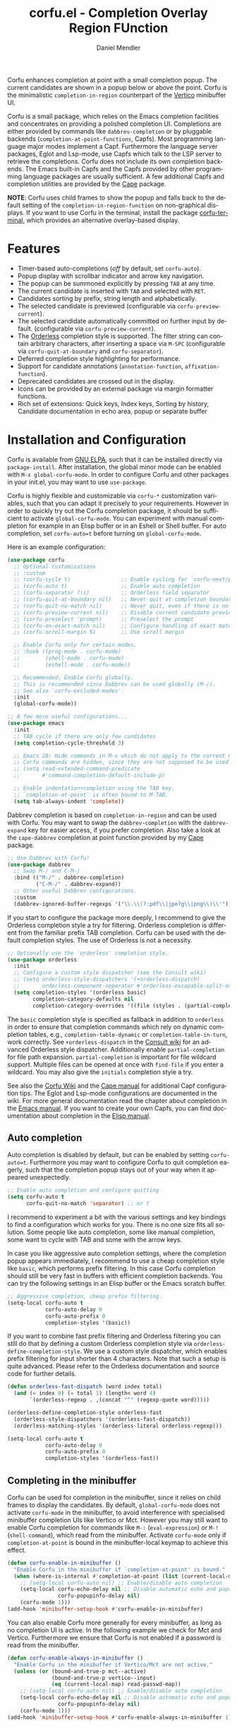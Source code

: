 #+title: corfu.el - Completion Overlay Region FUnction
#+author: Daniel Mendler
#+language: en
#+export_file_name: corfu.texi
#+texinfo_dir_category: Emacs misc features
#+texinfo_dir_title: Corfu: (corfu).
#+texinfo_dir_desc: Completion Overlay Region FUnction

#+html: <a href="https://www.gnu.org/software/emacs/"><img alt="GNU Emacs" src="https://github.com/minad/corfu/blob/screenshots/emacs.svg?raw=true"/></a>
#+html: <a href="https://elpa.gnu.org/packages/corfu.html"><img alt="GNU ELPA" src="https://elpa.gnu.org/packages/corfu.svg"/></a>
#+html: <a href="https://elpa.gnu.org/devel/corfu.html"><img alt="GNU-devel ELPA" src="https://elpa.gnu.org/devel/corfu.svg"/></a>

Corfu enhances completion at point with a small completion popup. The current
candidates are shown in a popup below or above the point. Corfu is the
minimalistic ~completion-in-region~ counterpart of the [[https://github.com/minad/vertico][Vertico]] minibuffer UI.

Corfu is a small package, which relies on the Emacs completion facilities and
concentrates on providing a polished completion UI. Completions are either
provided by commands like ~dabbrev-completion~ or by pluggable backends
(~completion-at-point-functions~, Capfs). Most programming language major modes
implement a Capf. Furthermore the language server packages, Eglot and Lsp-mode,
use Capfs which talk to the LSP server to retrieve the completions. Corfu does
not include its own completion backends. The Emacs built-in Capfs and the Capfs
provided by other programming language packages are usually sufficient. A few
additional Capfs and completion utilities are provided by the [[https://github.com/minad/cape][Cape]] package.

*NOTE*: Corfu uses child frames to show the popup and falls back to the default
setting of the ~completion-in-region-function~ on non-graphical displays. If you
want to use Corfu in the terminal, install the package [[https://codeberg.org/akib/emacs-corfu-terminal][corfu-terminal]], which
provides an alternative overlay-based display.

#+html: <img src="https://github.com/minad/corfu/blob/screenshots/light.png?raw=true">

#+html: <img src="https://github.com/minad/corfu/blob/screenshots/dark.png?raw=true">

#+html: <img src="https://github.com/minad/corfu/blob/screenshots/popupinfo-light.png?raw=true">

#+html: <img src="https://github.com/minad/corfu/blob/screenshots/popupinfo-dark.png?raw=true">

#+toc: headlines 8

* Features

- Timer-based auto-completions (/off/ by default, set ~corfu-auto~).
- Popup display with scrollbar indicator and arrow key navigation.
- The popup can be summoned explicitly by pressing =TAB= at any time.
- The current candidate is inserted with =TAB= and selected with =RET=.
- Candidates sorting by prefix, string length and alphabetically.
- The selected candidate is previewed (configurable via ~corfu-preview-current~).
- The selected candidate automatically committed on further input by default.
  (configurable via ~corfu-preview-current~).
- The [[https://github.com/oantolin/orderless][Orderless]] completion style is supported. The filter string can contain
  arbitrary characters, after inserting a space via =M-SPC= (configurable via
  ~corfu-quit-at-boundary~ and ~corfu-separator~).
- Deferred completion style highlighting for performance.
- Support for candidate annotations (=annotation-function=, =affixation-function=).
- Deprecated candidates are crossed out in the display.
- Icons can be provided by an external package via margin formatter functions.
- Rich set of extensions: Quick keys, Index keys, Sorting by history, Candidate
  documentation in echo area, popup or separate buffer

* Installation and Configuration

Corfu is available from [[https://elpa.gnu.org/packages/corfu.html][GNU ELPA]], such that it can be installed directly via
~package-install~. After installation, the global minor mode can be enabled with
=M-x global-corfu-mode=. In order to configure Corfu and other packages in your
init.el, you may want to use ~use-package~.

Corfu is highly flexible and customizable via ~corfu-*~ customization variables,
such that you can adapt it precisely to your requirements. However in order to
quickly try out the Corfu completion package, it should be sufficient to
activate ~global-corfu-mode~. You can experiment with manual completion for
example in an Elisp buffer or in an Eshell or Shell buffer. For auto completion,
set ~corfu-auto=t~ before turning on ~global-corfu-mode~.

Here is an example configuration:

#+begin_src emacs-lisp
  (use-package corfu
    ;; Optional customizations
    ;; :custom
    ;; (corfu-cycle t)                ;; Enable cycling for `corfu-next/previous'
    ;; (corfu-auto t)                 ;; Enable auto completion
    ;; (corfu-separator ?\s)          ;; Orderless field separator
    ;; (corfu-quit-at-boundary nil)   ;; Never quit at completion boundary
    ;; (corfu-quit-no-match nil)      ;; Never quit, even if there is no match
    ;; (corfu-preview-current nil)    ;; Disable current candidate preview
    ;; (corfu-preselect 'prompt)      ;; Preselect the prompt
    ;; (corfu-on-exact-match nil)     ;; Configure handling of exact matches
    ;; (corfu-scroll-margin 5)        ;; Use scroll margin

    ;; Enable Corfu only for certain modes.
    ;; :hook ((prog-mode . corfu-mode)
    ;;        (shell-mode . corfu-mode)
    ;;        (eshell-mode . corfu-mode))

    ;; Recommended: Enable Corfu globally.
    ;; This is recommended since Dabbrev can be used globally (M-/).
    ;; See also `corfu-excluded-modes'.
    :init
    (global-corfu-mode))

  ;; A few more useful configurations...
  (use-package emacs
    :init
    ;; TAB cycle if there are only few candidates
    (setq completion-cycle-threshold 3)

    ;; Emacs 28: Hide commands in M-x which do not apply to the current mode.
    ;; Corfu commands are hidden, since they are not supposed to be used via M-x.
    ;; (setq read-extended-command-predicate
    ;;       #'command-completion-default-include-p)

    ;; Enable indentation+completion using the TAB key.
    ;; `completion-at-point' is often bound to M-TAB.
    (setq tab-always-indent 'complete))
#+end_src

Dabbrev completion is based on =completion-in-region= and can be used with Corfu.
You may want to swap the =dabbrev-completion= with the =dabbrev-expand= key for
easier access, if you prefer completion. Also take a look at the =cape-dabbrev=
completion at point function provided by my [[https://github.com/minad/cape][Cape]] package.

#+begin_src emacs-lisp
  ;; Use Dabbrev with Corfu!
  (use-package dabbrev
    ;; Swap M-/ and C-M-/
    :bind (("M-/" . dabbrev-completion)
           ("C-M-/" . dabbrev-expand))
    ;; Other useful Dabbrev configurations.
    :custom
    (dabbrev-ignored-buffer-regexps '("\\.\\(?:pdf\\|jpe?g\\|png\\)\\'")))
#+end_src

If you start to configure the package more deeply, I recommend to give the
Orderless completion style a try for filtering. Orderless completion is
different from the familiar prefix TAB completion. Corfu can be used with the
default completion styles. The use of Orderless is not a necessity.

#+begin_src emacs-lisp
  ;; Optionally use the `orderless' completion style.
  (use-package orderless
    :init
    ;; Configure a custom style dispatcher (see the Consult wiki)
    ;; (setq orderless-style-dispatchers '(+orderless-dispatch)
    ;;       orderless-component-separator #'orderless-escapable-split-on-space)
    (setq completion-styles '(orderless basic)
          completion-category-defaults nil
          completion-category-overrides '((file (styles . (partial-completion))))))
#+end_src

The =basic= completion style is specified as fallback in addition to =orderless= in
order to ensure that completion commands which rely on dynamic completion
tables, e.g., ~completion-table-dynamic~ or ~completion-table-in-turn~, work
correctly. See =+orderless-dispatch= in the [[https://github.com/minad/consult/wiki][Consult wiki]] for an advanced Orderless
style dispatcher. Additionally enable =partial-completion= for file path
expansion. =partial-completion= is important for file wildcard support. Multiple
files can be opened at once with =find-file= if you enter a wildcard. You may also
give the =initials= completion style a try.

See also the [[https://github.com/minad/corfu/wiki][Corfu Wiki]] and the [[https://github.com/minad/cape][Cape manual]] for additional Capf configuration
tips. The Eglot and Lsp-mode configurations are documented in the wiki. For more
general documentation read the chapter about completion in the [[https://www.gnu.org/software/emacs/manual/html_node/emacs/Completion.html][Emacs manual]]. If
you want to create your own Capfs, you can find documentation about completion
in the [[https://www.gnu.org/software/emacs/manual/html_node/elisp/Completion.html][Elisp manual]].

** Auto completion

Auto completion is disabled by default, but can be enabled by setting
~corfu-auto=t~. Furthermore you may want to configure Corfu to quit completion
eagerly, such that the completion popup stays out of your way when it appeared
unexpectedly.

#+begin_src emacs-lisp
  ;; Enable auto completion and configure quitting
  (setq corfu-auto t
        corfu-quit-no-match 'separator) ;; or t
#+end_src

I recommend to experiment a bit with the various settings and key bindings to
find a configuration which works for you. There is no one size fits all
solution. Some people like auto completion, some like manual completion, some
want to cycle with TAB and some with the arrow keys.

In case you like aggressive auto completion settings, where the completion popup
appears immediately, I recommend to use a cheap completion style like =basic=,
which performs prefix filtering. In this case Corfu completion should still be
very fast in buffers with efficient completion backends. You can try the
following settings in an Elisp buffer or the Emacs scratch buffer.

#+begin_src emacs-lisp
  ;; Aggressive completion, cheap prefix filtering.
  (setq-local corfu-auto t
              corfu-auto-delay 0
              corfu-auto-prefix 0
              completion-styles '(basic))
#+end_src

If you want to combine fast prefix filtering and Orderless filtering you can
still do that by defining a custom Orderless completion style via
=orderless-define-completion-style=. We use a custom style dispatcher, which
enables prefix filtering for input shorter than 4 characters. Note that such a
setup is quite advanced. Please refer to the Orderless documentation and source
code for further details.

#+begin_src emacs-lisp
  (defun orderless-fast-dispatch (word index total)
    (and (= index 0) (= total 1) (length< word 4)
         `(orderless-regexp . ,(concat "^" (regexp-quote word)))))

  (orderless-define-completion-style orderless-fast
    (orderless-style-dispatchers '(orderless-fast-dispatch))
    (orderless-matching-styles '(orderless-literal orderless-regexp)))

  (setq-local corfu-auto t
              corfu-auto-delay 0
              corfu-auto-prefix 0
              completion-styles '(orderless-fast))
#+end_src

** Completing in the minibuffer

Corfu can be used for completion in the minibuffer, since it relies on child
frames to display the candidates. By default, ~global-corfu-mode~ does not
activate ~corfu-mode~ in the minibuffer, to avoid interference with specialised
minibuffer completion UIs like Vertico or Mct. However you may still want to
enable Corfu completion for commands like ~M-:~ (~eval-expression~) or ~M-!~
(~shell-command~), which read from the minibuffer. Activate ~corfu-mode~ only if
~completion-at-point~ is bound in the minibuffer-local keymap to achieve this
effect.

#+begin_src emacs-lisp
    (defun corfu-enable-in-minibuffer ()
      "Enable Corfu in the minibuffer if `completion-at-point' is bound."
      (when (where-is-internal #'completion-at-point (list (current-local-map)))
        ;; (setq-local corfu-auto nil) ;; Enable/disable auto completion
        (setq-local corfu-echo-delay nil ;; Disable automatic echo and popup
                    corfu-popupinfo-delay nil)
        (corfu-mode 1)))
    (add-hook 'minibuffer-setup-hook #'corfu-enable-in-minibuffer)
#+end_src

You can also enable Corfu more generally for every minibuffer, as long as no
completion UI is active. In the following example we check for Mct and Vertico.
Furthermore we ensure that Corfu is not enabled if a password is read from the
minibuffer.

#+begin_src emacs-lisp
  (defun corfu-enable-always-in-minibuffer ()
    "Enable Corfu in the minibuffer if Vertico/Mct are not active."
    (unless (or (bound-and-true-p mct--active)
                (bound-and-true-p vertico--input)
                (eq (current-local-map) read-passwd-map))
      ;; (setq-local corfu-auto nil) ;; Enable/disable auto completion
      (setq-local corfu-echo-delay nil ;; Disable automatic echo and popup
                  corfu-popupinfo-delay nil)
      (corfu-mode 1)))
  (add-hook 'minibuffer-setup-hook #'corfu-enable-always-in-minibuffer 1)
#+end_src

** Completing in the Eshell or Shell

When completing in the Eshell I recommend conservative local settings without
auto completion, such that the completion behavior is similar to widely used
shells like Bash, Zsh or Fish.

#+begin_src emacs-lisp
  (add-hook 'eshell-mode-hook
            (lambda ()
              (setq-local corfu-auto nil)
              (corfu-mode)))
#+end_src

When pressing =RET= while the Corfu popup is visible, the ~corfu-insert~ command
will be invoked. This command does inserts the currently selected candidate, but
it does not send the prompt input to Eshell or the comint process. Therefore you
often have to press =RET= twice which feels like an unnecessary double
confirmation. Fortunately it is easy to improve this! In my configuration I
define the advice ~corfu-send-shell~ which sends the candidate after insertion.

#+begin_src emacs-lisp
  (defun corfu-send-shell (&rest _)
    "Send completion candidate when inside comint/eshell."
    (cond
     ((and (derived-mode-p 'eshell-mode) (fboundp 'eshell-send-input))
      (eshell-send-input))
     ((and (derived-mode-p 'comint-mode)  (fboundp 'comint-send-input))
      (comint-send-input))))

  (advice-add #'corfu-insert :after #'corfu-send-shell)
#+end_src

Shell completion uses the flexible Pcomplete mechanism internally, which allows
you to program the completions per shell command. If you want to know more, look
into the [[https://www.masteringemacs.org/article/pcomplete-context-sensitive-completion-emacs][blog post]], which shows how to configure Pcomplete for git commands.
Since Emacs 29, Pcomplete offers the =pcomplete-from-help= function which parses
the ~--help~ output of a command and produces completions. This functionality is
similar to the Fish shell, which also takes advantage of ~--help~ to dynamically
generate completions.

Unfortunately Pcomplete had a few technical issues on Emacs 28 and older. We can
work around the issues with the [[https://github.com/minad/cape][Cape]] library (Completion at point extensions).
Cape provides wrappers which sanitize the Pcomplete function. If you use Emacs
28 or older installing these advices is strongly recommend such that Pcomplete
works properly. On Emacs 29 the advices are not necessary anymore, since almost
all of the related bugs have been fixed. I therefore recommend to not remove the
the advices on Emacs 29 and eventually report any remaining Pcomplete issues
upstream, such that they can be fixed at the root.

#+begin_src emacs-lisp
  ;; The advices are only needed on Emacs 28 and older.
  (when (< emacs-major-version 29)
    ;; Silence the pcomplete capf, no errors or messages!
    (advice-add 'pcomplete-completions-at-point :around #'cape-wrap-silent)

    ;; Ensure that pcomplete does not write to the buffer
    ;; and behaves as a pure `completion-at-point-function'.
    (advice-add 'pcomplete-completions-at-point :around #'cape-wrap-purify))
#+end_src

** Orderless completion

[[https://github.com/oantolin/orderless][Orderless]] is an advanced completion style that supports multi-component search
filters separated by a configurable character (space, by default). Normally,
entering characters like space which lie outside the completion region
boundaries (words, typically) causes Corfu to quit. This behavior is helpful
with auto-completion, which may pop-up when not desired, e.g. on entering a new
variable name. Just keep typing and Corfu will get out of the way.

But orderless search terms can contain arbitrary characters; they are also
interpreted as regular expressions. To use orderless, set ~corfu-separator~ (a
space, by default) to the primary character of your orderless component
separator.

Then, when a new orderless component is desired, use =M-SPC=
(~corfu-insert-separator~) to enter the /first/ component separator in the input,
and arbitrary orderless search terms and new separators can be entered
thereafter.

To treat the entire input as Orderless input, you can set the customization
option ~corfu-quit-at-boundary=t~. This disables the predicate which checks if the
current completion boundary has been left. In contrast, if you /always/ want to
quit at the boundary, simply set ~corfu-quit-at-boundary=nil~. By default
~corfu-quit-at-boundary~ is set to ~separator~ which quits at completion boundaries
as long as no separator has been inserted with ~corfu-insert-separator~.

Finally, there exists the user option ~corfu-quit-no-match~ which is set to
=separator= by default. With this setting Corfu stays alive as soon as you start
advanced filtering with a ~corfu-separator~ even if there are no matches, for
example due to a typo. As long as no separator character has been inserted with
~corfu-insert-separator~, Corfu will still quit if there are no matches. This
ensures that the Corfu popup goes away quickly if completion is not possible.

In the following we show two configurations, one which works best with auto
completion and one which may work better with manual completion if you prefer to
always use =SPC= to separate the Orderless components.

 #+begin_src emacs-lisp
   ;; Auto completion example
   (use-package corfu
     :custom
     (corfu-auto t)          ;; Enable auto completion
     ;; (corfu-separator ?_) ;; Set to orderless separator, if not using space
     :bind
     ;; Another key binding can be used, such as S-SPC.
     ;; (:map corfu-map ("M-SPC" . corfu-insert-separator))
     :init
     (global-corfu-mode))

   ;; Manual completion example
   (use-package corfu
     :custom
     ;; (corfu-separator ?_) ;; Set to orderless separator, if not using space
     :bind
     ;; Configure SPC for separator insertion
     (:map corfu-map ("SPC" . corfu-insert-separator))
     :init
     (global-corfu-mode))
#+end_src

** TAB-and-Go completion

You may be interested in configuring Corfu in TAB-and-Go style. Pressing TAB
moves to the next candidate and further input will then commit the selection.
Note that further input will not expand snippets or templates, which may not be
desired but which leads overall to a more predictable behavior. In order to
force snippet expansion, confirm a candidate explicitly with ~RET~.

#+begin_src emacs-lisp
  (use-package corfu
    ;; TAB-and-Go customizations
    :custom
    (corfu-cycle t)           ;; Enable cycling for `corfu-next/previous'
    (corfu-preselect 'prompt) ;; Always preselect the prompt

    ;; Use TAB for cycling, default is `corfu-complete'.
    :bind
    (:map corfu-map
          ("TAB" . corfu-next)
          ([tab] . corfu-next)
          ("S-TAB" . corfu-previous)
          ([backtab] . corfu-previous))

    :init
    (global-corfu-mode))
#+end_src

** Transfer completion to the minibuffer

Sometimes it is useful to transfer the Corfu completion session to the
minibuffer, since the minibuffer offers richer interaction features. In
particular, [[https://github.com/oantolin/embark][Embark]] is available in the minibuffer, such that you can act on the
candidates or export/collect the candidates to a separate buffer. We could add
Corfu support to Embark in the future, such that export/collect is possible
directly from Corfu. But in my opinion having the ability to transfer the Corfu
completion to the minibuffer is an even better feature, since further completion
can be performed there.

The command ~corfu-move-to-minibuffer~ is defined here in terms of
~consult-completion-in-region~, which uses the minibuffer completion UI via
~completing-read~.

#+begin_src emacs-lisp
  (defun corfu-move-to-minibuffer ()
    (interactive)
    (let ((completion-extra-properties corfu--extra)
          completion-cycle-threshold completion-cycling)
      (apply #'consult-completion-in-region completion-in-region--data)))
  (keymap-set corfu-map "M-m" #'corfu-move-to-minibuffer)
#+end_src

* Key bindings

Corfu uses a transient keymap ~corfu-map~ which is active while the popup is
shown. The keymap defines the following remappings and bindings:

- ~move-beginning-of-line~ -> ~corfu-prompt-beginning~
- ~move-end-of-line~ -> ~corfu-prompt-end~
- ~beginning-of-buffer~ -> ~corfu-first~
- ~end-of-buffer~ -> ~corfu-last~
- ~scroll-down-command~ -> ~corfu-scroll-down~
- ~scroll-up-command~ -> ~corfu-scroll-up~
- ~next-line~, =down=, =M-n= -> ~corfu-next~
- ~previous-line~, =up=, =M-p= -> ~corfu-previous~
- ~completion-at-point~, =TAB= -> ~corfu-complete~
- =RET= -> ~corfu-insert~
- =M-g= -> ~corfu-info-location~
- =M-h= -> ~corfu-info-documentation~
- =M-SPC= -> ~corfu-insert-separator~
- =C-g= -> ~corfu-quit~
- ~keyboard-escape-quit~ -> ~corfu-reset~

* Extensions
:properties:
:custom_id: extensions
:end:

We maintain small extension packages to Corfu in this repository in the
subdirectory [[https://github.com/minad/corfu/tree/main/extensions][extensions/]]. The extensions are installed together with Corfu if
you pull the package from ELPA. The extensions are inactive by default and can
be enabled manually if desired. Furthermore it is possible to install all of the
files separately, both ~corfu.el~ and the ~corfu-*.el~ extensions. Currently the
following extensions come with the Corfu ELPA package:

- [[https://github.com/minad/corfu/blob/main/extensions/corfu-echo.el][corfu-echo]]: =corfu-echo-mode= displays a brief candidate documentation in the
  echo area.
- [[https://github.com/minad/corfu/blob/main/extensions/corfu-history.el][corfu-history]]: =corfu-history-mode= remembers selected candidates and sorts the
  candidates by their history position.
- [[https://github.com/minad/corfu/blob/main/extensions/corfu-indexed.el][corfu-indexed]]: =corfu-indexed-mode= allows you to select indexed candidates with
  prefix arguments.
- [[https://github.com/minad/corfu/blob/main/extensions/corfu-info.el][corfu-info]]: Actions to access the candidate location and documentation.
- [[https://github.com/minad/corfu/blob/main/extensions/corfu-popupinfo.el][corfu-popupinfo]]: Display candidate documentation or source in a popup next to
  the candidate menu.
- [[https://github.com/minad/corfu/blob/main/extensions/corfu-quick.el][corfu-quick]]: Commands to select using Avy-style quick keys.

See the Commentary of those files for configuration details.

* Complementary packages

Corfu works well together with all packages providing code completion via the
~completion-at-point-functions~. Many modes and packages already provide a Capf
out of the box. Nevertheless you may want to look into complementary packages to
enhance your setup.

- [[https://codeberg.org/akib/emacs-corfu-terminal][corfu-terminal]]: The corfu-terminal package provides an overlay-based display
  for Corfu, such that you can use Corfu in terminal Emacs.

- [[https://github.com/oantolin/orderless][Orderless]]: Corfu supports completion styles, including the advanced
  [[https://github.com/oantolin/orderless][Orderless]] completion style, where the filtering expressions are separated by
  spaces or another character (see ~corfu-separator~).

- [[https://github.com/minad/cape][Cape]]: Additional Capf backends and =completion-in-region= commands
  are provided by the [[https://github.com/minad/cape][Cape]] package. Among others, the package supplies a file
  path and a Dabbrev completion backend. Cape provides the ~cape-company-to-capf~
  adapter to reuse Company backends in Corfu. Furthermore the function
  ~cape-super-capf~ can merge multiple Capfs, such that the candidates of multiple
  Capfs are displayed together at the same time.

- [[https://github.com/jdtsmith/kind-icon][kind-icon]]: Icons are supported by Corfu via an external package. For example
  the [[https://github.com/jdtsmith/kind-icon][kind-icon]] package provides beautifully styled SVG icons based on
  monochromatic icon sets like material design.

- [[https://github.com/minad/tempel][Tempel]]: Tiny template/snippet package with templates in Lisp syntax, which
  can be used in conjunction with Corfu.

- [[https://github.com/minad/vertico][Vertico]]: You may also want to look into my [[https://github.com/minad/vertico][Vertico]] package. Vertico is the
  minibuffer completion counterpart of Corfu.

* Alternatives

- [[https://github.com/company-mode/company-mode][Company]]: Company is a widely used and mature completion package, which
  implements a similar interaction model and popup UI as Corfu. While Corfu
  relies exclusively on the standard Emacs completion API (Capfs), Company
  defines its own API for the backends. Company includes its completion
  backends, which are incompatible with the Emacs completion infrastructure. As
  a result of this design, Company is a more complex package than Corfu. Company
  by default uses overlays for the popup in contrast to the child frames used by
  Corfu. Overall both packages work well, but Company integrates less tightly
  with Emacs. The ~completion-styles~ support is more limited and the
  ~completion-at-point~ command and the ~completion-in-region~ function do not
  invoke Company.

- [[https://git.sr.ht/~protesilaos/mct][Mct]]: Protesilaos' Minibuffer Confines Transcended package supports both
  minibuffer completion and completion in region. It reuses the default
  completion UI for this purpose and installs a timer which live updates the
  completion buffer. The main advantage of Mct is that you work with a regular
  Emacs buffer instead of with a popup. You can take advantage of the usual
  Emacs commands to navigate in the completions buffer. On top, Mct enhances the
  movement such that you can quickly switch between the completions buffer and
  the minibuffer or the region which is being completed. Mct does not support
  timer-based auto completion, but the integration into Emacs is naturally
  tight. Note that Mct development is currently [[https://protesilaos.com/codelog/2022-04-14-emacs-discontinue-mct/][discontinued]] due to recent
  changes of the default completion UI on the Emacs master branch.

- [[https://github.com/minad/consult][consult-completion-in-region]]: The Consult package provides the function
  ~consult-completion-in-region~ which can be set as ~completion-in-region-function~
  such that it handles ~completion-at-point~. The function works by transferring
  the in-buffer completion to the minibuffer. In the minibuffer, the minibuffer
  completion UI, for example [[https://github.com/minad/vertico][Vertico]] takes over. If you prefer to perform all
  your completions in the minibuffer ~consult-completion-in-region~ is your best
  option.

* Contributions

Since this package is part of [[https://elpa.gnu.org/packages/corfu.html][GNU ELPA]] contributions require a copyright
assignment to the FSF.
